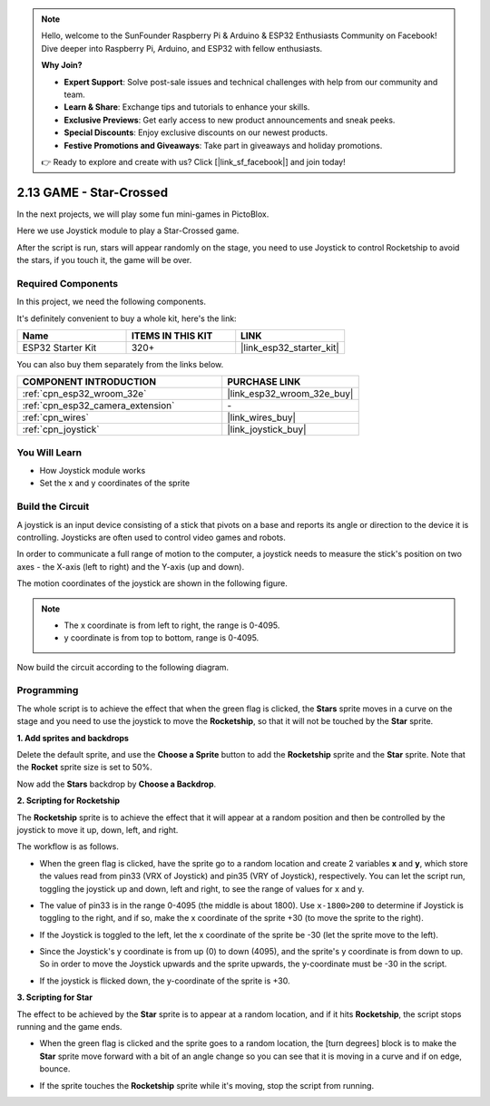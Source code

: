 .. note::

    Hello, welcome to the SunFounder Raspberry Pi & Arduino & ESP32 Enthusiasts Community on Facebook! Dive deeper into Raspberry Pi, Arduino, and ESP32 with fellow enthusiasts.

    **Why Join?**

    - **Expert Support**: Solve post-sale issues and technical challenges with help from our community and team.
    - **Learn & Share**: Exchange tips and tutorials to enhance your skills.
    - **Exclusive Previews**: Get early access to new product announcements and sneak peeks.
    - **Special Discounts**: Enjoy exclusive discounts on our newest products.
    - **Festive Promotions and Giveaways**: Take part in giveaways and holiday promotions.

    👉 Ready to explore and create with us? Click [|link_sf_facebook|] and join today!

.. _sh_star_crossed:

2.13 GAME - Star-Crossed
==========================

In the next projects, we will play some fun mini-games in PictoBlox.

Here we use Joystick module to play a Star-Crossed game.

After the script is run, stars will appear randomly on the stage, you need to use Joystick to control Rocketship to avoid the stars, if you touch it, the game will be over.

.. image:: img/16_rocket.png

Required Components
---------------------

In this project, we need the following components. 

It's definitely convenient to buy a whole kit, here's the link: 

.. list-table::
    :widths: 20 20 20
    :header-rows: 1

    *   - Name	
        - ITEMS IN THIS KIT
        - LINK
    *   - ESP32 Starter Kit
        - 320+
        - |link_esp32_starter_kit|

You can also buy them separately from the links below.

.. list-table::
    :widths: 30 20
    :header-rows: 1

    *   - COMPONENT INTRODUCTION
        - PURCHASE LINK

    *   - :ref:`cpn_esp32_wroom_32e`
        - |link_esp32_wroom_32e_buy|
    *   - :ref:`cpn_esp32_camera_extension`
        - \-
    *   - :ref:`cpn_wires`
        - |link_wires_buy|
    *   - :ref:`cpn_joystick`
        - |link_joystick_buy|

You Will Learn
---------------------

- How Joystick module works
- Set the x and y coordinates of the sprite

Build the Circuit
-----------------------

A joystick is an input device consisting of a stick that pivots on a base and reports its angle or direction to the device it is controlling. Joysticks are often used to control video games and robots.

In order to communicate a full range of motion to the computer, a joystick needs to measure the stick's position on two axes - the X-axis (left to right) and the Y-axis (up and down).

The motion coordinates of the joystick are shown in the following figure.

.. note::

    * The x coordinate is from left to right, the range is 0-4095.
    * y coordinate is from top to bottom, range is 0-4095.

.. image:: img/16_joystick.png


Now build the circuit according to the following diagram.

.. image:: img/circuit/14_star_crossed_bb.png

Programming
------------------
The whole script is to achieve the effect that when the green flag is clicked, the **Stars** sprite moves in a curve on the stage and you need to use the joystick to move the **Rocketship**, so that it will not be touched by the **Star** sprite.

**1. Add sprites and backdrops**

Delete the default sprite, and use the **Choose a Sprite** button to add the **Rocketship** sprite and the **Star** sprite. Note that the **Rocket** sprite size is set to 50%.

.. image:: img/16_sprite.png

Now add the **Stars** backdrop by **Choose a Backdrop**.

.. image:: img/16_sprite1.png

**2. Scripting for Rocketship**

The **Rocketship** sprite is to achieve the effect that it will appear at a random position and then be controlled by the joystick to move it up, down, left, and right.

The workflow is as follows.

* When the green flag is clicked, have the sprite go to a random location and create 2 variables **x** and **y**, which store the values read from pin33 (VRX of Joystick) and pin35 (VRY of Joystick), respectively. You can let the script run, toggling the joystick up and down, left and right, to see the range of values for x and y.

.. image:: img/16_roc2.png

* The value of pin33 is in the range 0-4095 (the middle is about 1800). Use ``x-1800>200`` to determine if Joystick is toggling to the right, and if so, make the x coordinate of the sprite +30 (to move the sprite to the right).

.. image:: img/16_roc3.png

* If the Joystick is toggled to the left, let the x coordinate of the sprite be -30 (let the sprite move to the left).

.. image:: img/16_roc4.png

* Since the Joystick's y coordinate is from up (0) to down (4095), and the sprite's y coordinate is from down to up. So in order to move the Joystick upwards and the sprite upwards, the y-coordinate must be -30 in the script.

.. image:: img/16_roc5.png

* If the joystick is flicked down, the y-coordinate of the sprite is +30.


.. image:: img/16_roc6.png

**3. Scripting for Star**

The effect to be achieved by the **Star** sprite is to appear at a random location, and if it hits **Rocketship**, the script stops running and the game ends.

* When the green flag is clicked and the sprite goes to a random location, the [turn degrees] block is to make the **Star** sprite move forward with a bit of an angle change so you can see that it is moving in a curve and if on edge, bounce.

.. image:: img/16_star1.png

* If the sprite touches the **Rocketship** sprite while it's moving, stop the script from running.

.. image:: img/16_star2.png